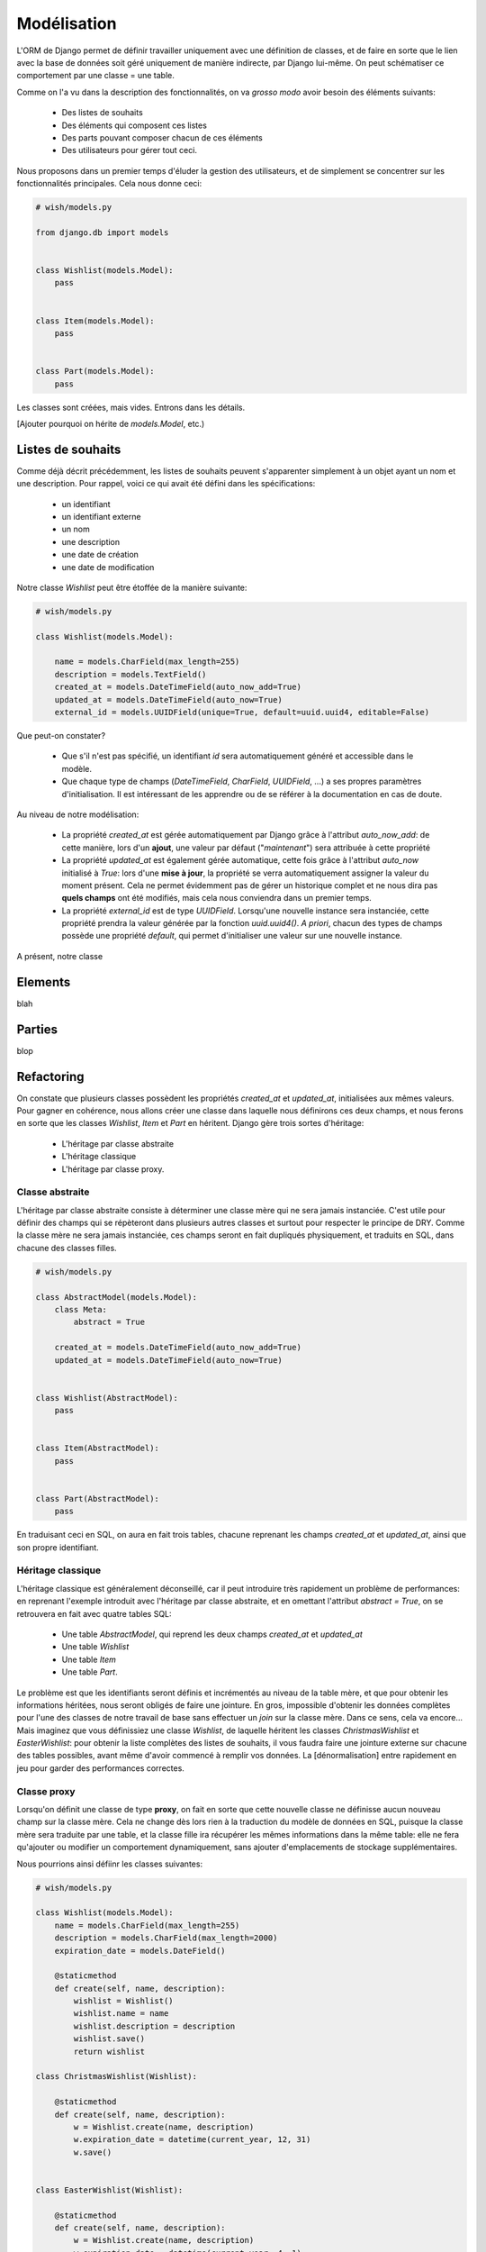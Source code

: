 ============
Modélisation
============

L'ORM de Django permet de définir travailler uniquement avec une définition de classes, et de faire en sorte que le lien avec la base de données soit géré uniquement de manière indirecte, par Django lui-même. On peut schématiser ce comportement par  une classe = une table.

Comme on l'a vu dans la description des fonctionnalités, on va *grosso modo* avoir besoin des éléments suivants:

 * Des listes de souhaits
 * Des éléments qui composent ces listes
 * Des parts pouvant composer chacun de ces éléments
 * Des utilisateurs pour gérer tout ceci.

Nous proposons dans un premier temps d'éluder la gestion des utilisateurs, et de simplement se concentrer sur les fonctionnalités principales.
Cela nous donne ceci: 

.. code-block:: python

    # wish/models.py

    from django.db import models


    class Wishlist(models.Model):
        pass


    class Item(models.Model):
        pass


    class Part(models.Model):
        pass


Les classes sont créées, mais vides. Entrons dans les détails.

[Ajouter pourquoi on hérite de `models.Model`, etc.)

******************
Listes de souhaits
******************

Comme déjà décrit précédemment, les listes de souhaits peuvent s'apparenter simplement à un objet ayant un nom et une description. Pour rappel, voici ce qui avait été défini dans les spécifications:

 * un identifiant
 * un identifiant externe
 * un nom
 * une description
 * une date de création
 * une date de modification

Notre classe `Wishlist` peut être étoffée de la manière suivante:

.. code-block:: python

    # wish/models.py

    class Wishlist(models.Model):
     
        name = models.CharField(max_length=255)
        description = models.TextField()
        created_at = models.DateTimeField(auto_now_add=True)
        updated_at = models.DateTimeField(auto_now=True)
        external_id = models.UUIDField(unique=True, default=uuid.uuid4, editable=False)    

Que peut-on constater? 

 * Que s'il n'est pas spécifié, un identifiant `id` sera automatiquement généré et accessible dans le modèle.
 * Que chaque type de champs (`DateTimeField`, `CharField`, `UUIDField`, ...) a ses propres paramètres d'initialisation. Il est intéressant de les apprendre ou de se référer à la documentation en cas de doute.

Au niveau de notre modélisation:

 * La propriété `created_at` est gérée automatiquement par Django grâce à l'attribut `auto_now_add`: de cette manière, lors d'un **ajout**, une valeur par défaut ("*maintenant*") sera attribuée à cette propriété
 * La propriété `updated_at` est également gérée automatique, cette fois grâce à l'attribut `auto_now` initialisé à `True`: lors d'une **mise à jour**, la propriété se verra automatiquement assigner la valeur du moment présent. Cela ne permet évidemment pas de gérer un historique complet et ne nous dira pas **quels champs** ont été modifiés, mais cela nous conviendra dans un premier temps.
 * La propriété `external_id` est de type `UUIDField`. Lorsqu'une nouvelle instance sera instanciée, cette propriété prendra la valeur générée par la fonction `uuid.uuid4()`. *A priori*, chacun des types de champs possède une propriété `default`, qui permet d'initialiser une valeur sur une nouvelle instance.

A présent, notre classe 

********
Elements
********

blah


*******
Parties
*******

blop


***********
Refactoring
***********

On constate que plusieurs classes possèdent les propriétés `created_at` et `updated_at`, initialisées aux mêmes valeurs. Pour gagner en cohérence, nous allons créer une classe dans laquelle nous définirons ces deux champs, et nous ferons en sorte que les classes `Wishlist`, `Item` et `Part` en héritent. Django gère trois sortes d'héritage: 

 * L'héritage par classe abstraite
 * L'héritage classique
 * L'héritage par classe proxy.
 
 
Classe abstraite
================

L'héritage par classe abstraite consiste à déterminer une classe mère qui ne sera jamais instanciée. C'est utile pour définir des champs qui se répèteront dans plusieurs autres classes et surtout pour respecter le principe de DRY. Comme la classe mère ne sera jamais instanciée, ces champs seront en fait dupliqués physiquement, et traduits en SQL, dans chacune des classes filles. 

.. code-block:: python
    
    # wish/models.py

    class AbstractModel(models.Model):
        class Meta:
            abstract = True

        created_at = models.DateTimeField(auto_now_add=True)
        updated_at = models.DateTimeField(auto_now=True)


    class Wishlist(AbstractModel):
        pass


    class Item(AbstractModel):
        pass


    class Part(AbstractModel):
        pass

En traduisant ceci en SQL, on aura en fait trois tables, chacune reprenant les champs `created_at` et `updated_at`, ainsi que son propre identifiant.


Héritage classique
==================

L'héritage classique est généralement déconseillé, car il peut introduire très rapidement un problème de performances: en reprenant l'exemple introduit avec l'héritage par classe abstraite, et en omettant l'attribut `abstract = True`, on se retrouvera en fait avec quatre tables SQL:

 * Une table `AbstractModel`, qui reprend les deux champs `created_at` et `updated_at`
 * Une table `Wishlist`
 * Une table `Item`
 * Une table `Part`.

Le problème est que les identifiants seront définis et incrémentés au niveau de la table mère, et que pour obtenir les informations héritées, nous seront obligés de faire une jointure. En gros, impossible d'obtenir les données complètes pour l'une des classes de notre travail de base sans effectuer un *join* sur la classe mère. Dans ce sens, cela va encore... Mais imaginez que vous définissiez une classe `Wishlist`, de laquelle héritent les classes `ChristmasWishlist` et `EasterWishlist`: pour obtenir la liste complètes des listes de souhaits, il vous faudra faire une jointure externe sur chacune des tables possibles, avant même d'avoir commencé à remplir vos données. La [dénormalisation] entre rapidement en jeu pour garder des performances correctes. 


Classe proxy
============

Lorsqu'on définit une classe de type **proxy**, on fait en sorte que cette nouvelle classe ne définisse aucun nouveau champ sur la classe mère. Cela ne change dès lors rien à la traduction du modèle de données en SQL, puisque la classe mère sera traduite par une table, et la classe fille ira récupérer les mêmes informations dans la même table: elle ne fera qu'ajouter ou modifier un comportement dynamiquement, sans ajouter d'emplacements de stockage supplémentaires.

Nous pourrions ainsi défiinr les classes suivantes:

.. code-block:: python

    # wish/models.py

    class Wishlist(models.Model):
        name = models.CharField(max_length=255)
        description = models.CharField(max_length=2000)
        expiration_date = models.DateField()

        @staticmethod
        def create(self, name, description):
            wishlist = Wishlist()
            wishlist.name = name
            wishlist.description = description
            wishlist.save()
            return wishlist

    class ChristmasWishlist(Wishlist):

        @staticmethod
        def create(self, name, description):
            w = Wishlist.create(name, description)
            w.expiration_date = datetime(current_year, 12, 31)
            w.save()


    class EasterWishlist(Wishlist):

        @staticmethod
        def create(self, name, description):
            w = Wishlist.create(name, description)
            w.expiration_date = datetime(current_year, 4, 1)
            w.save()

Cette représentation viole plusieurs principes suivis par Django et ne sert qu'à représenter une classe Proxy. Nous verrons plus loin qu'il sera plus facile de créer des formulaires dépendant de notre modèle `Wishlist` et dans lequel la date d'expiration sera fixée, plutôt que de créer de nouvelles classes modèles.


************************
Gestion des utilisateurs
************************

Dans les spécifications, nous souhaitions pouvoir associer un utilisateur à une liste (*le propriétaire*) et un utilisateur à une part (*le donateur*). Par défaut, Django offre une gestion simplifiée des utilisateurs (pas de connexion LDAP, pas de double authentification, ...): juste un utilisateur et un mot de passe. Pour y accéder, un paramètre par défaut est défini dans votre fichier de settings: `AUTH_USER_MODEL`.

